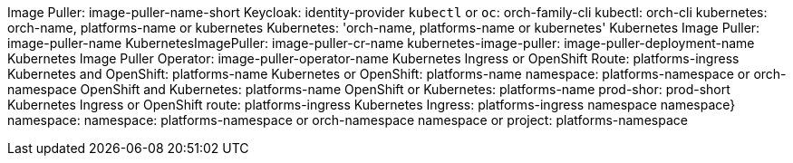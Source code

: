 Image Puller: image-puller-name-short
Keycloak: identity-provider
`kubectl` or `oc`: orch-family-cli
kubectl: orch-cli
kubernetes: orch-name, platforms-name or kubernetes
Kubernetes: 'orch-name, platforms-name or kubernetes'
Kubernetes Image Puller: image-puller-name
KubernetesImagePuller: image-puller-cr-name
kubernetes-image-puller: image-puller-deployment-name
Kubernetes Image Puller Operator: image-puller-operator-name
Kubernetes Ingress or OpenShift Route: platforms-ingress
Kubernetes and OpenShift: platforms-name
Kubernetes or OpenShift: platforms-name
namespace: platforms-namespace or orch-namespace
OpenShift and Kubernetes: platforms-name
OpenShift or Kubernetes: platforms-name
prod-shor: prod-short
Kubernetes Ingress or OpenShift route: platforms-ingress
Kubernetes Ingress: platforms-ingress
 namespace 
namespace}
namespace: 
namespace: platforms-namespace or orch-namespace
namespace or project: platforms-namespace